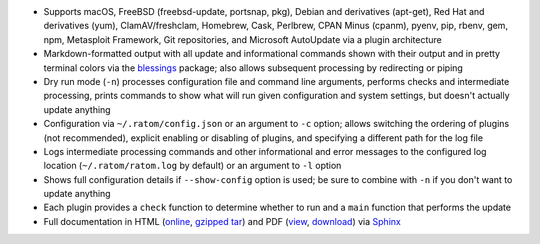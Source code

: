 * Supports macOS, FreeBSD (freebsd-update, portsnap, pkg),
  Debian and derivatives (apt-get), Red Hat and derivatives (yum),
  ClamAV/freshclam, Homebrew, Cask, Perlbrew, CPAN Minus (cpanm),
  pyenv, pip, rbenv, gem, npm, Metasploit Framework, Git repositories,
  and Microsoft AutoUpdate via a plugin architecture
* Markdown-formatted output with all update and informational commands
  shown with their output and in pretty terminal colors via the
  `blessings <https://pypi.python.org/pypi/blessings>`_ package; also
  allows subsequent processing by redirecting or piping
* Dry run mode (``-n``) processes configuration file and command line
  arguments, performs checks and intermediate processing, prints
  commands to show what will run given configuration and system
  settings, but doesn't actually update anything
* Configuration via ``~/.ratom/config.json`` or an argument to ``-c``
  option; allows switching the ordering of plugins (not recommended),
  explicit enabling or disabling of plugins, and specifying a
  different path for the log file
* Logs intermediate processing commands and other informational and
  error messages to the configured log location
  (``~/.ratom/ratom.log`` by default) or an argument to ``-l`` option
* Shows full configuration details if ``--show-config`` option is
  used; be sure to combine with ``-n`` if you don't want to update
  anything
* Each plugin provides a ``check`` function to determine whether to
  run and a ``main`` function that performs the update
* Full documentation in HTML (`online
  <http://pythonhosted.org/ratom>`_,
  `gzipped tar
  <https://github.com/qtfkwk/ratom/raw/master/doc/ratom-doc-html.tgz>`_)
  and PDF (`view
  <https://github.com/qtfkwk/ratom/blob/master/doc/ratom-doc.pdf>`_,
  `download
  <https://github.com/qtfkwk/ratom/raw/master/doc/ratom-doc.pdf>`_)
  via `Sphinx <http://www.sphinx-doc.org/>`_

